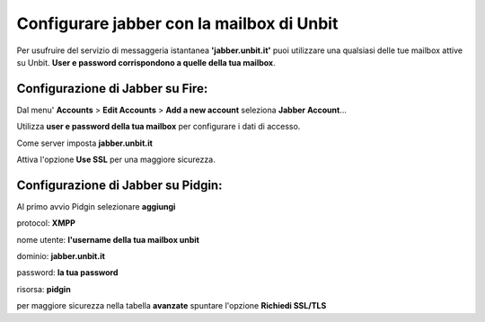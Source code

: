 ------------------------------------------
Configurare jabber con la mailbox di Unbit
------------------------------------------

Per usufruire del servizio di messaggeria istantanea **'jabber.unbit.it'** puoi utilizzare una qualsiasi delle tue mailbox attive su Unbit. **User e password corrispondono a quelle della tua mailbox**.

Configurazione di Jabber su Fire:
**********************************

Dal menu' **Accounts** > **Edit Accounts** > **Add a new account** seleziona **Jabber Account**... 

Utilizza **user e password della tua mailbox** per configurare i dati di accesso.

Come server imposta **jabber.unbit.it**

Attiva l'opzione **Use SSL** per una maggiore sicurezza. 

Configurazione di Jabber su Pidgin:
***********************************

Al primo avvio Pidgin selezionare **aggiungi**

protocol: **XMPP**

nome utente: **l'username della tua mailbox unbit**

dominio: **jabber.unbit.it**

password: **la tua password**

risorsa: **pidgin**

per maggiore sicurezza nella tabella **avanzate** spuntare l'opzione **Richiedi SSL/TLS**
